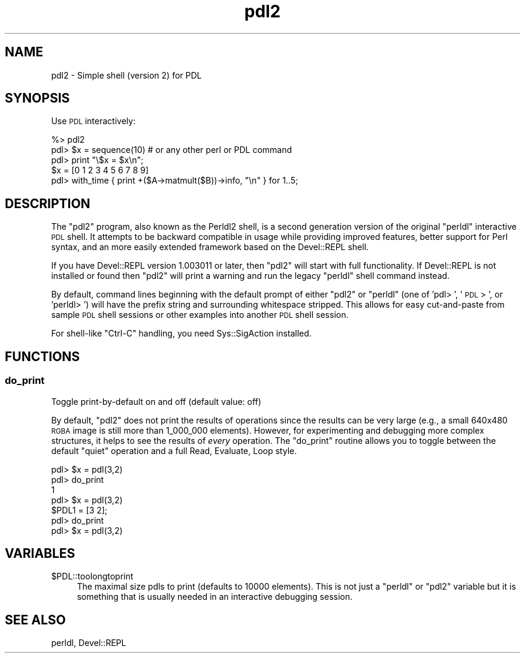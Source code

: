 .\" Automatically generated by Pod::Man 4.11 (Pod::Simple 3.35)
.\"
.\" Standard preamble:
.\" ========================================================================
.de Sp \" Vertical space (when we can't use .PP)
.if t .sp .5v
.if n .sp
..
.de Vb \" Begin verbatim text
.ft CW
.nf
.ne \\$1
..
.de Ve \" End verbatim text
.ft R
.fi
..
.\" Set up some character translations and predefined strings.  \*(-- will
.\" give an unbreakable dash, \*(PI will give pi, \*(L" will give a left
.\" double quote, and \*(R" will give a right double quote.  \*(C+ will
.\" give a nicer C++.  Capital omega is used to do unbreakable dashes and
.\" therefore won't be available.  \*(C` and \*(C' expand to `' in nroff,
.\" nothing in troff, for use with C<>.
.tr \(*W-
.ds C+ C\v'-.1v'\h'-1p'\s-2+\h'-1p'+\s0\v'.1v'\h'-1p'
.ie n \{\
.    ds -- \(*W-
.    ds PI pi
.    if (\n(.H=4u)&(1m=24u) .ds -- \(*W\h'-12u'\(*W\h'-12u'-\" diablo 10 pitch
.    if (\n(.H=4u)&(1m=20u) .ds -- \(*W\h'-12u'\(*W\h'-8u'-\"  diablo 12 pitch
.    ds L" ""
.    ds R" ""
.    ds C` ""
.    ds C' ""
'br\}
.el\{\
.    ds -- \|\(em\|
.    ds PI \(*p
.    ds L" ``
.    ds R" ''
.    ds C`
.    ds C'
'br\}
.\"
.\" Escape single quotes in literal strings from groff's Unicode transform.
.ie \n(.g .ds Aq \(aq
.el       .ds Aq '
.\"
.\" If the F register is >0, we'll generate index entries on stderr for
.\" titles (.TH), headers (.SH), subsections (.SS), items (.Ip), and index
.\" entries marked with X<> in POD.  Of course, you'll have to process the
.\" output yourself in some meaningful fashion.
.\"
.\" Avoid warning from groff about undefined register 'F'.
.de IX
..
.nr rF 0
.if \n(.g .if rF .nr rF 1
.if (\n(rF:(\n(.g==0)) \{\
.    if \nF \{\
.        de IX
.        tm Index:\\$1\t\\n%\t"\\$2"
..
.        if !\nF==2 \{\
.            nr % 0
.            nr F 2
.        \}
.    \}
.\}
.rr rF
.\" ========================================================================
.\"
.IX Title "pdl2 3"
.TH pdl2 3 "2022-08-19" "perl v5.30.0" "User Contributed Perl Documentation"
.\" For nroff, turn off justification.  Always turn off hyphenation; it makes
.\" way too many mistakes in technical documents.
.if n .ad l
.nh
.SH "NAME"
pdl2 \- Simple shell (version 2) for PDL
.SH "SYNOPSIS"
.IX Header "SYNOPSIS"
Use \s-1PDL\s0 interactively:
.PP
.Vb 1
\&  %> pdl2
\&
\&  pdl> $x = sequence(10)  # or any other perl or PDL command
\&
\&  pdl> print "\e$x = $x\en";
\&  $x = [0 1 2 3 4 5 6 7 8 9]
\&
\&  pdl> with_time { print +($A\->matmult($B))\->info, "\en" } for 1..5;
.Ve
.SH "DESCRIPTION"
.IX Header "DESCRIPTION"
The \f(CW\*(C`pdl2\*(C'\fR program, also known as the Perldl2 shell, is a second
generation version of the original \f(CW\*(C`perldl\*(C'\fR interactive \s-1PDL\s0 shell.
It attempts to be backward compatible in usage while providing
improved features, better support for Perl syntax, and an more
easily extended framework based on the Devel::REPL shell.
.PP
If you have Devel::REPL version 1.003011 or later, then \f(CW\*(C`pdl2\*(C'\fR
will start with full functionality.  If Devel::REPL is not
installed or found then \f(CW\*(C`pdl2\*(C'\fR will print a warning and run
the legacy \f(CW\*(C`perldl\*(C'\fR shell command instead.
.PP
By default, command lines beginning with the default prompt
of either \f(CW\*(C`pdl2\*(C'\fR or \f(CW\*(C`perldl\*(C'\fR (one of 'pdl> ', '\s-1PDL\s0> ', or
\&'perldl> ') will have the prefix string and surrounding
whitespace stripped.  This allows for easy cut-and-paste
from sample \s-1PDL\s0 shell sessions or other examples into another
\&\s-1PDL\s0 shell session.
.PP
For shell-like \f(CW\*(C`Ctrl\-C\*(C'\fR handling, you need Sys::SigAction installed.
.SH "FUNCTIONS"
.IX Header "FUNCTIONS"
.SS "do_print"
.IX Subsection "do_print"
Toggle print-by-default on and off (default value: off)
.PP
By default, \f(CW\*(C`pdl2\*(C'\fR does not print the results of operations
since the results can be very large (e.g., a small 640x480
\&\s-1RGBA\s0 image is still more than 1_000_000 elements).  However,
for experimenting and debugging more complex structures,
it helps to see the results of \fIevery\fR operation.  The
\&\f(CW\*(C`do_print\*(C'\fR routine allows you to toggle between the default
\&\*(L"quiet\*(R" operation and a full Read, Evaluate, Loop style.
.PP
.Vb 1
\&  pdl> $x = pdl(3,2)
\&
\&  pdl> do_print
\&  1
\&  pdl> $x = pdl(3,2)
\&  $PDL1 = [3 2];
\&  pdl> do_print
\&
\&  pdl> $x = pdl(3,2)
.Ve
.SH "VARIABLES"
.IX Header "VARIABLES"
.ie n .IP "$PDL::toolongtoprint" 4
.el .IP "\f(CW$PDL::toolongtoprint\fR" 4
.IX Item "$PDL::toolongtoprint"
The maximal size pdls to print (defaults to 10000 elements).
This is not just a \f(CW\*(C`perldl\*(C'\fR or \f(CW\*(C`pdl2\*(C'\fR variable but it is
something that is usually needed in an interactive debugging
session.
.SH "SEE ALSO"
.IX Header "SEE ALSO"
perldl, Devel::REPL

